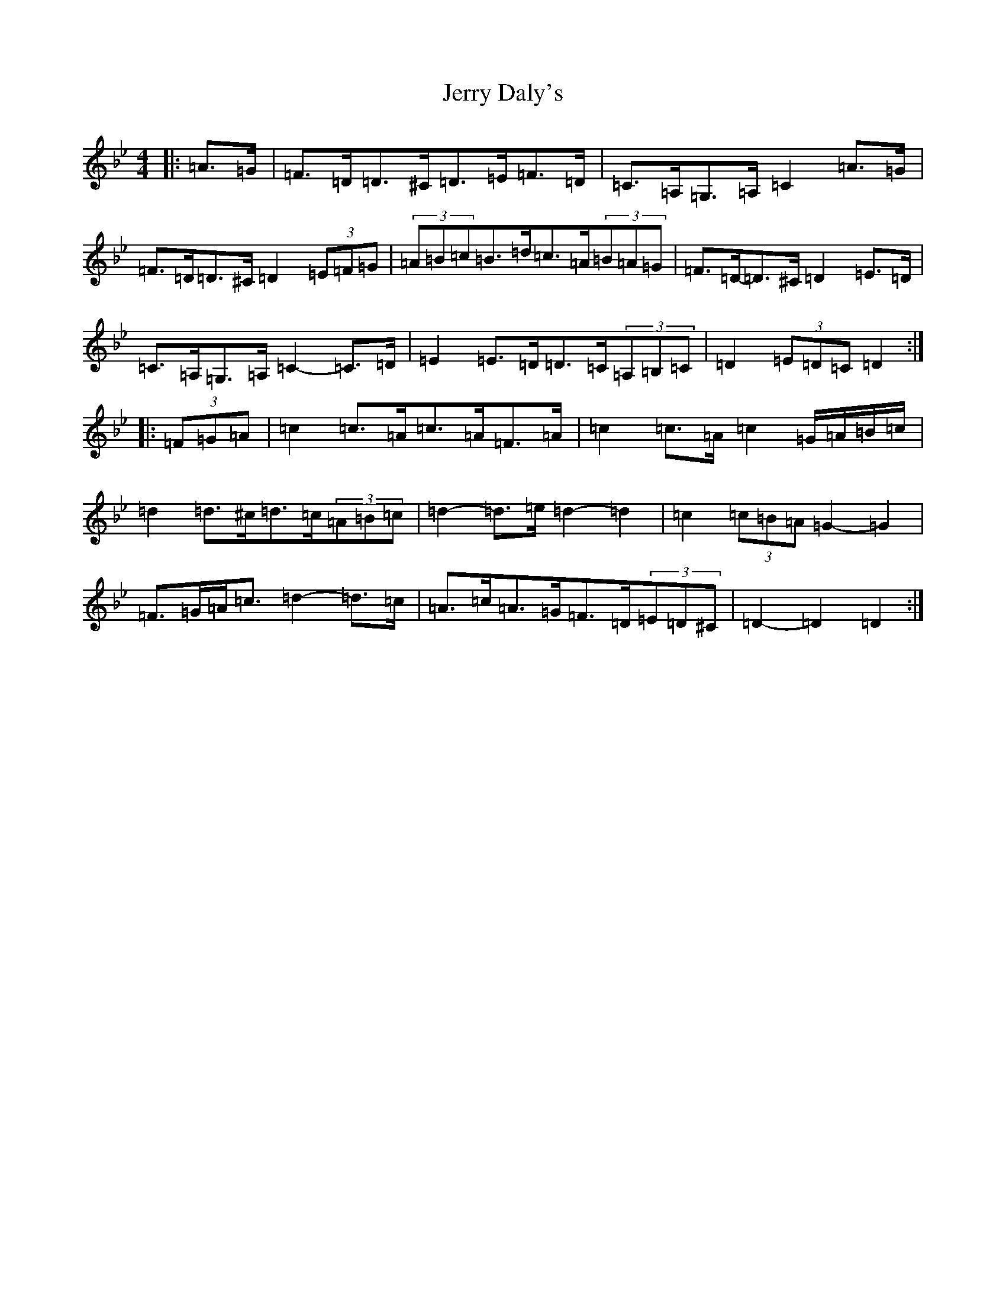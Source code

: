 X: 1896
T: Jerry Daly's
S: https://thesession.org/tunes/2459#setting21378
Z: A Dorian
R: hornpipe
M:4/4
L:1/8
K: C Dorian
|:=A>=G|=F>=D=D>^C=D>=E=F>=D|=C>=A,=G,>=A,=C2=A>=G|=F>=D=D>^C=D2(3=E=F=G|(3=A=B=c=B>=d=c>=A(3=B=A=G|=F>=D-=D>^C=D2=E>=D|=C>=A,=G,>=A,=C2-=C>=D|=E2=E>=D=D>=C(3=A,=B,=C|=D2(3=E=D=C=D2:||:(3=F=G=A|=c2=c>=A=c>=A=F>=A|=c2=c>=A=c2=G/2=A/2=B/2=c/2|=d2=d>^c=d>=c(3=A=B=c|=d2-=d>=e=d2-=d2|=c2(3=c=B=A=G2-=G2|=F>=G=A<=c=d2-=d>=c|=A>=c=A>=G=F>=D(3=E=D^C|=D2-=D2=D2:|